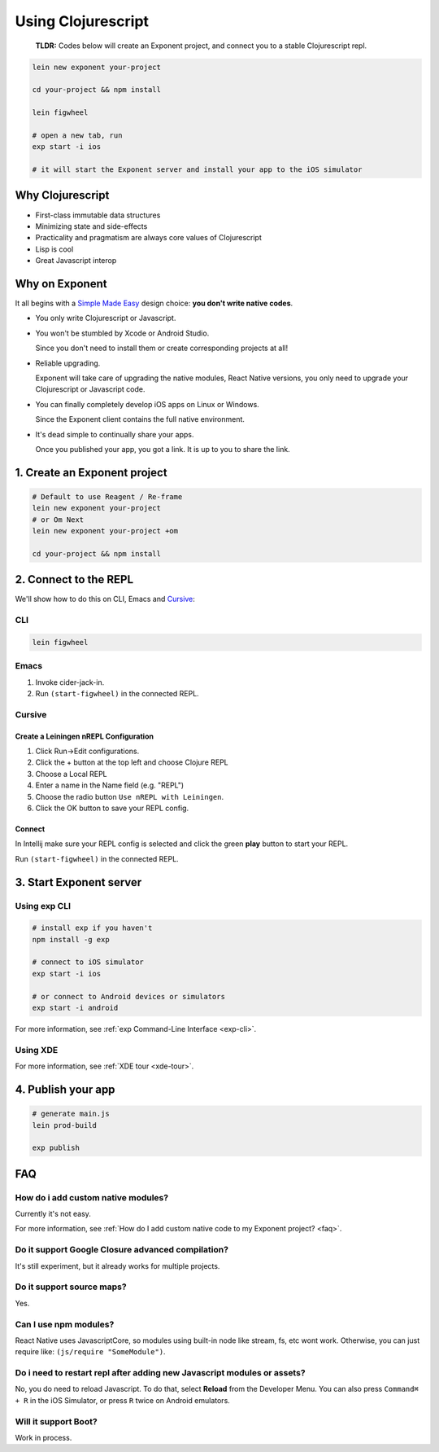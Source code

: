 .. _using-clojurescript:

============================================
Using Clojurescript
============================================

.. image:: img/cljs.png
    :width: 200

.. epigraph::
  **TLDR:** Codes below will create an Exponent project, and connect you to a stable Clojurescript repl.

.. code-block:: bash

   lein new exponent your-project

   cd your-project && npm install

   lein figwheel

   # open a new tab, run
   exp start -i ios

   # it will start the Exponent server and install your app to the iOS simulator

Why Clojurescript
"""""""""""""""""""""""""""""""""""""""""""""""""

- First-class immutable data structures
- Minimizing state and side-effects
- Practicality and pragmatism are always core values of Clojurescript
- Lisp is cool
- Great Javascript interop


Why on Exponent
"""""""""""""""""""""""""""""""""""""""""""""""""

It all begins with a `Simple Made Easy <https://www.infoq.com/presentations/Simple-Made-Easy>`_ design choice: **you don't write native codes**.

- You only write Clojurescript or Javascript.
- You won't be stumbled by Xcode or Android Studio.

  Since you don't need to install them or create corresponding projects at all!
- Reliable upgrading.

  Exponent will take care of upgrading the native modules, React Native versions, you only need to upgrade your Clojurescript or Javascript code.
- You can finally completely develop iOS apps on Linux or Windows.

  Since the Exponent client contains the full native environment.
- It's dead simple to continually share your apps.

  Once you published your app, you got a link. It is up to you to share the link.

1. Create an Exponent project
"""""""""""""""""""""""""""""""""""""""""""""""""

.. code-block:: bash

   # Default to use Reagent / Re-frame
   lein new exponent your-project
   # or Om Next
   lein new exponent your-project +om

   cd your-project && npm install

2. Connect to the REPL
"""""""""""""""""""""""""""""""""""""""""""""""""

We'll show how to do this on CLI, Emacs and `Cursive <https://cursive-ide.com/>`_:

CLI
'''''''''''''''''''''''''''

.. code-block:: bash

   lein figwheel

Emacs
'''''''''''''''''''''''''''

1. Invoke cider-jack-in.
2. Run ``(start-figwheel)`` in the connected REPL.

Cursive
'''''''''''''''''''''''''''

Create a Leiningen nREPL Configuration
---------------------------------------------------

1. Click Run->Edit configurations.
2. Click the + button at the top left and choose Clojure REPL
3. Choose a Local REPL
4. Enter a name in the Name field (e.g. "REPL")
5. Choose the radio button ``Use nREPL with Leiningen``.
6. Click the OK button to save your REPL config.

Connect
---------------------------------------------------

In Intellij make sure your REPL config is selected and click the green **play** button to start your REPL.

Run ``(start-figwheel)`` in the connected REPL.

3. Start Exponent server
"""""""""""""""""""""""""""""""""""""""""""""""""

Using exp CLI
'''''''''''''''''''''''''''

.. code-block:: bash

   # install exp if you haven't
   npm install -g exp

   # connect to iOS simulator
   exp start -i ios

   # or connect to Android devices or simulators
   exp start -i android

For more information, see :ref:`exp Command-Line Interface <exp-cli>`.

Using XDE
'''''''''''''''''''''''''''

For more information, see :ref:`XDE tour <xde-tour>`.

4. Publish your app
"""""""""""""""""""""""""""""""""""""""""""""""""

.. code-block:: bash

   # generate main.js
   lein prod-build

   exp publish

FAQ
"""""""""""""""""""""""""""""""""""""""""""""""""

How do i add custom native modules?
''''''''''''''''''''''''''''''''''''''''''''''''''''''

Currently it's not easy.

For more information, see :ref:`How do I add custom native code to my Exponent project? <faq>`.

Do it support Google Closure advanced compilation?
''''''''''''''''''''''''''''''''''''''''''''''''''''''
It's still experiment, but it already works for multiple projects.

Do it support source maps?
''''''''''''''''''''''''''''''''''''''''''''''''''''''
Yes.

Can I use npm modules?
''''''''''''''''''''''''''''''''''''''''''''''''''''''
React Native uses JavascriptCore, so modules using built-in node like stream, fs, etc wont work. Otherwise, you can just require like: ``(js/require "SomeModule")``.

Do i need to restart repl after adding new Javascript modules or  assets?
'''''''''''''''''''''''''''''''''''''''''''''''''''''''''''''''''''''''
No, you do need to reload Javascript. To do that, select **Reload** from the Developer Menu.
You can also press ``Command⌘ + R`` in the iOS Simulator, or press ``R`` twice on Android emulators.


Will it support Boot?
'''''''''''''''''''''''''''''

Work in process.
